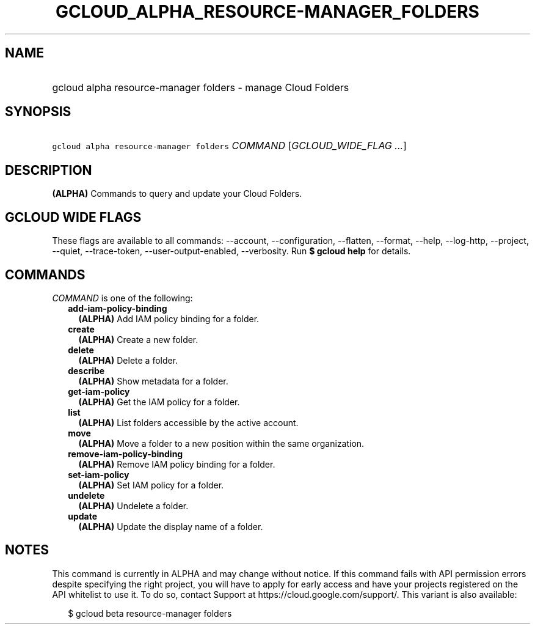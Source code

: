 
.TH "GCLOUD_ALPHA_RESOURCE\-MANAGER_FOLDERS" 1



.SH "NAME"
.HP
gcloud alpha resource\-manager folders \- manage Cloud Folders



.SH "SYNOPSIS"
.HP
\f5gcloud alpha resource\-manager folders\fR \fICOMMAND\fR [\fIGCLOUD_WIDE_FLAG\ ...\fR]



.SH "DESCRIPTION"

\fB(ALPHA)\fR Commands to query and update your Cloud Folders.



.SH "GCLOUD WIDE FLAGS"

These flags are available to all commands: \-\-account, \-\-configuration,
\-\-flatten, \-\-format, \-\-help, \-\-log\-http, \-\-project, \-\-quiet,
\-\-trace\-token, \-\-user\-output\-enabled, \-\-verbosity. Run \fB$ gcloud
help\fR for details.



.SH "COMMANDS"

\f5\fICOMMAND\fR\fR is one of the following:

.RS 2m
.TP 2m
\fBadd\-iam\-policy\-binding\fR
\fB(ALPHA)\fR Add IAM policy binding for a folder.

.TP 2m
\fBcreate\fR
\fB(ALPHA)\fR Create a new folder.

.TP 2m
\fBdelete\fR
\fB(ALPHA)\fR Delete a folder.

.TP 2m
\fBdescribe\fR
\fB(ALPHA)\fR Show metadata for a folder.

.TP 2m
\fBget\-iam\-policy\fR
\fB(ALPHA)\fR Get the IAM policy for a folder.

.TP 2m
\fBlist\fR
\fB(ALPHA)\fR List folders accessible by the active account.

.TP 2m
\fBmove\fR
\fB(ALPHA)\fR Move a folder to a new position within the same organization.

.TP 2m
\fBremove\-iam\-policy\-binding\fR
\fB(ALPHA)\fR Remove IAM policy binding for a folder.

.TP 2m
\fBset\-iam\-policy\fR
\fB(ALPHA)\fR Set IAM policy for a folder.

.TP 2m
\fBundelete\fR
\fB(ALPHA)\fR Undelete a folder.

.TP 2m
\fBupdate\fR
\fB(ALPHA)\fR Update the display name of a folder.


.RE
.sp

.SH "NOTES"

This command is currently in ALPHA and may change without notice. If this
command fails with API permission errors despite specifying the right project,
you will have to apply for early access and have your projects registered on the
API whitelist to use it. To do so, contact Support at
https://cloud.google.com/support/. This variant is also available:

.RS 2m
$ gcloud beta resource\-manager folders
.RE

